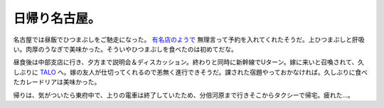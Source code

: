日帰り名古屋。
==============

名古屋では昼飯でひつまぶしをご馳走になった。 `有名店のようで <http://www.hitsumabushi.jp/jousin.htm>`_ 無理言って予約を入れてくれたそうだ。上ひつまぶしと肝吸い。肉厚のうなぎで美味かった。そういやひつまぶしを食べたのは初めてだな。

昼食後は中部支店に行き、夕方まで説明会＆ディスカッション。終わりと同時に新幹線でUターン。嫁に来いと召喚されて、久しぶりに `TALO <http://www.toritoku.com/talo/index.html>`_ へ。嫁の友人が仕切ってくれるので恙無く進行できそうだ。課された宿題やっておかなければ。久しぶりに食べたカレードリアは美味かった。

帰りは、気がついたら東府中で、上りの電車は終了していたため、分倍河原まで行きそこからタクシーで帰宅。疲れた…。






.. author:: default
.. categories:: work
.. tags::
.. comments::
